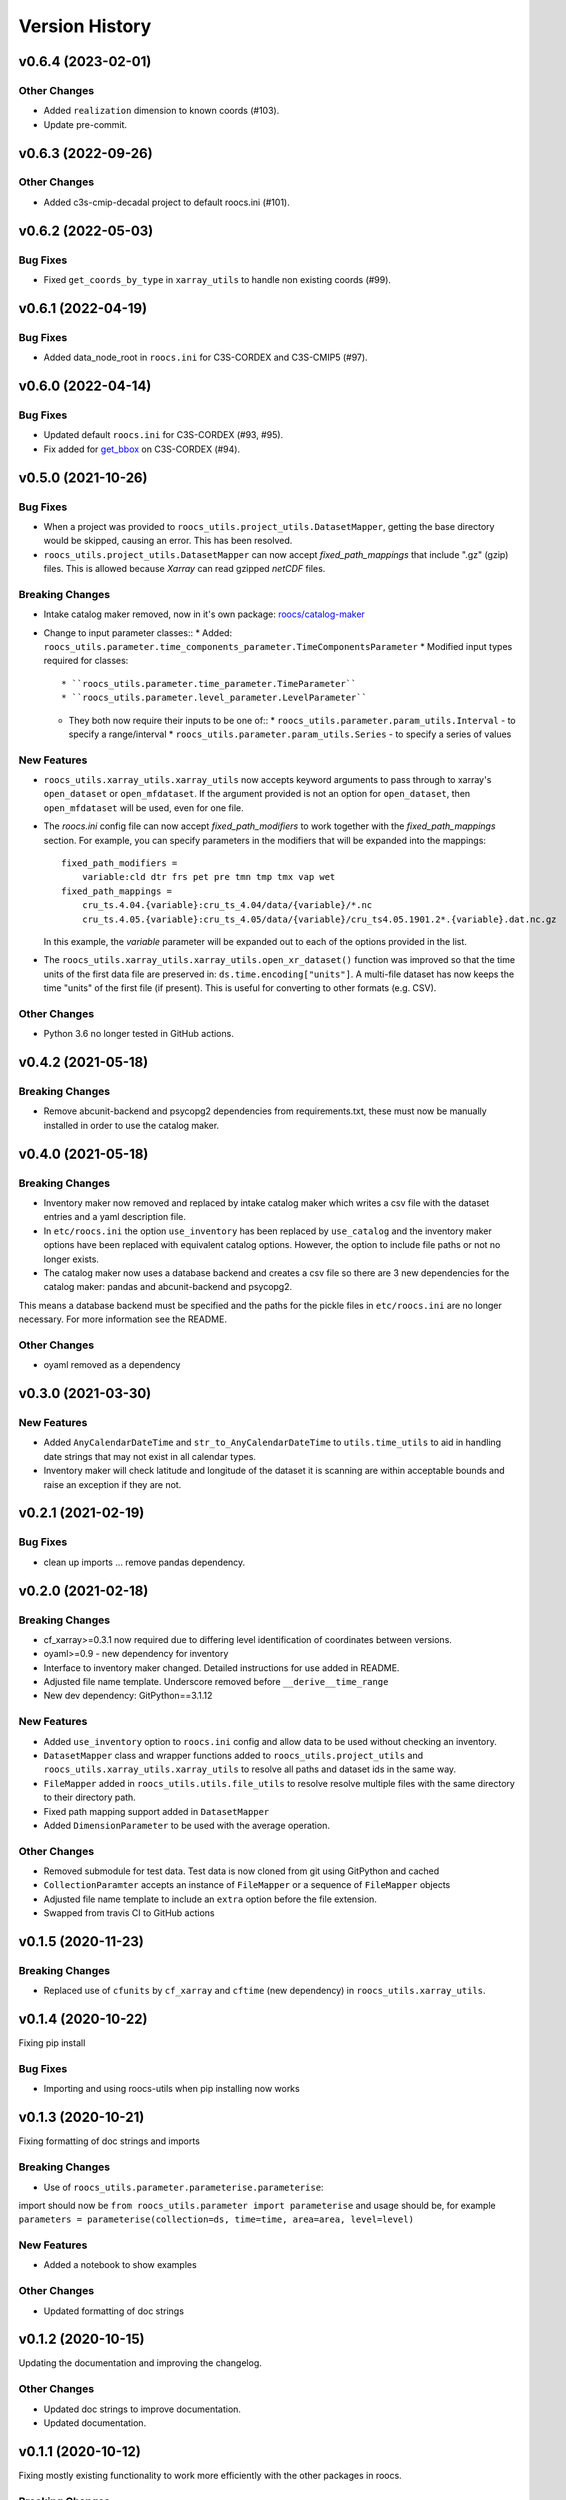 Version History
===============

v0.6.4 (2023-02-01)
-------------------

Other Changes
^^^^^^^^^^^^^
* Added ``realization`` dimension to known coords (#103).
* Update pre-commit.


v0.6.3 (2022-09-26)
-------------------

Other Changes
^^^^^^^^^^^^^
* Added c3s-cmip-decadal project to default roocs.ini (#101).


v0.6.2 (2022-05-03)
-------------------
Bug Fixes
^^^^^^^^^
* Fixed ``get_coords_by_type`` in ``xarray_utils`` to handle non existing coords (#99).


v0.6.1 (2022-04-19)
-------------------
Bug Fixes
^^^^^^^^^
* Added data_node_root in ``roocs.ini`` for C3S-CORDEX and C3S-CMIP5 (#97).

v0.6.0 (2022-04-14)
-------------------
Bug Fixes
^^^^^^^^^
* Updated default ``roocs.ini`` for C3S-CORDEX (#93, #95).
* Fix added for `get_bbox <https://github.com/roocs/catalog-maker/issues/11>`_ on C3S-CORDEX (#94).

v0.5.0 (2021-10-26)
-------------------
Bug Fixes
^^^^^^^^^
* When a project was provided to ``roocs_utils.project_utils.DatasetMapper``, getting the base directory would be skipped, causing an error. This has been resolved.
* ``roocs_utils.project_utils.DatasetMapper`` can now accept `fixed_path_mappings` that include ".gz" (gzip) files. This is allowed because `Xarray` can read gzipped `netCDF` files.

Breaking Changes
^^^^^^^^^^^^^^^^
* Intake catalog maker removed, now in it's own package: `roocs/catalog-maker <https://github.com/roocs/catalog-maker>`_
* Change to input parameter classes::
  * Added: ``roocs_utils.parameter.time_components_parameter.TimeComponentsParameter``
  * Modified input types required for classes::
    * ``roocs_utils.parameter.time_parameter.TimeParameter``
    * ``roocs_utils.parameter.level_parameter.LevelParameter``
  * They both now require their inputs to be one of::
    * ``roocs_utils.parameter.param_utils.Interval`` - to specify a range/interval
    * ``roocs_utils.parameter.param_utils.Series`` - to specify a series of values

New Features
^^^^^^^^^^^^
* ``roocs_utils.xarray_utils.xarray_utils`` now accepts keyword arguments to pass through to xarray's ``open_dataset`` or ``open_mfdataset``. If the argument provided is not an option for ``open_dataset``, then ``open_mfdataset`` will be used, even for one file.
* The `roocs.ini` config file can now accept `fixed_path_modifiers` to work together with the `fixed_path_mappings` section. For example, you can specify parameters in the modifiers that will be expanded into the mappings::

    fixed_path_modifiers =
        variable:cld dtr frs pet pre tmn tmp tmx vap wet
    fixed_path_mappings =
        cru_ts.4.04.{variable}:cru_ts_4.04/data/{variable}/*.nc
        cru_ts.4.05.{variable}:cru_ts_4.05/data/{variable}/cru_ts4.05.1901.2*.{variable}.dat.nc.gz

  In this example, the `variable` parameter will be expanded out to each of the options provided in the list.
* The ``roocs_utils.xarray_utils.xarray_utils.open_xr_dataset()`` function was improved so that the time units of the first data file are preserved in: ``ds.time.encoding["units"]``. A multi-file dataset has now keeps the time "units" of the first file (if present). This is useful for converting to other formats (e.g. CSV).

Other Changes
^^^^^^^^^^^^^
* Python 3.6 no longer tested in GitHub actions.


v0.4.2 (2021-05-18)
-------------------
Breaking Changes
^^^^^^^^^^^^^^^^
* Remove abcunit-backend and psycopg2 dependencies from requirements.txt, these must now be manually installed in order to use the catalog maker.

v0.4.0 (2021-05-18)
-------------------
Breaking Changes
^^^^^^^^^^^^^^^^
* Inventory maker now removed and replaced by intake catalog maker which writes a csv file with the dataset entries and a yaml description file.
* In ``etc/roocs.ini`` the option ``use_inventory`` has been replaced by ``use_catalog`` and the inventory maker options have been replaced with equivalent catalog options. However, the option to include file paths or not no longer exists.
* The catalog maker now uses a database backend and creates a csv file so there are 3 new dependencies for the catalog maker: pandas and abcunit-backend and psycopg2.
This means a database backend must be specified and the paths for the pickle files in ``etc/roocs.ini`` are no longer necessary. For more information see the README.

Other Changes
^^^^^^^^^^^^^
* oyaml removed as a dependency

v0.3.0 (2021-03-30)
-------------------
New Features
^^^^^^^^^^^^
* Added ``AnyCalendarDateTime`` and ``str_to_AnyCalendarDateTime`` to ``utils.time_utils`` to aid in handling date strings that may not exist in all calendar types.
* Inventory maker will check latitude and longitude of the dataset it is scanning are within acceptable bounds and raise an exception if they are not.


v0.2.1 (2021-02-19)
-------------------
Bug Fixes
^^^^^^^^^
* clean up imports ... remove pandas dependency.

v0.2.0 (2021-02-18)
-------------------

Breaking Changes
^^^^^^^^^^^^^^^^
* cf_xarray>=0.3.1 now required due to differing level identification of coordinates between versions.
* oyaml>=0.9 - new dependency for inventory
* Interface to inventory maker changed. Detailed instructions for use added in README.
* Adjusted file name template. Underscore removed before ``__derive__time_range``
* New dev dependency: GitPython==3.1.12

New Features
^^^^^^^^^^^^
* Added ``use_inventory`` option to ``roocs.ini`` config and allow data to be used without checking an inventory.
* ``DatasetMapper`` class and wrapper functions added to ``roocs_utils.project_utils`` and ``roocs_utils.xarray_utils.xarray_utils`` to resolve all paths and dataset ids in the same way.
* ``FileMapper`` added in ``roocs_utils.utils.file_utils`` to resolve resolve multiple files with the same directory to their directory path.
* Fixed path mapping support added in ``DatasetMapper``
* Added ``DimensionParameter`` to be used with the average operation.

Other Changes
^^^^^^^^^^^^^
* Removed submodule for test data. Test data is now cloned from git using GitPython and cached
* ``CollectionParamter`` accepts an instance of ``FileMapper`` or a sequence of ``FileMapper`` objects
* Adjusted file name template to include an ``extra`` option before the file extension.
* Swapped from travis CI to GitHub actions

v0.1.5 (2020-11-23)
-------------------

Breaking Changes
^^^^^^^^^^^^^^^^

* Replaced use of ``cfunits`` by ``cf_xarray`` and ``cftime`` (new dependency) in ``roocs_utils.xarray_utils``.


v0.1.4 (2020-10-22)
-------------------

Fixing pip install


Bug Fixes
^^^^^^^^^


* Importing and using roocs-utils when pip installing now works


v0.1.3 (2020-10-21)
-------------------

Fixing formatting of doc strings and imports


Breaking Changes
^^^^^^^^^^^^^^^^


* Use of ``roocs_utils.parameter.parameterise.parameterise``:
import should now be ``from roocs_utils.parameter import parameterise``
and usage should be, for example ``parameters = parameterise(collection=ds, time=time, area=area, level=level)``


New Features
^^^^^^^^^^^^


* Added a notebook to show examples



Other Changes
^^^^^^^^^^^^^


* Updated formatting of doc strings


v0.1.2 (2020-10-15)
-------------------

Updating the documentation and improving the changelog.



Other Changes
^^^^^^^^^^^^^


* Updated doc strings to improve documentation.
* Updated documentation.

v0.1.1 (2020-10-12)
-------------------

Fixing mostly existing functionality to work more efficiently with the other packages in roocs.



Breaking Changes
^^^^^^^^^^^^^^^^


* ``environment.yml`` has been updated to bring it in line with requirements.txt.
* ``level`` coordinates would previously have been identified as ``None``. They are now identified as ``level``.

New Features
^^^^^^^^^^^^


* ``parameterise`` function added in ``roocs_utils.parameter`` to use in all roocs packages.
* ``ROOCS_CONFIG`` environment variable can be used to override default config in ``etc/roocs.ini``.
  To use a local config file set ``ROOCS_CONFIG`` as the file path to this file. Several file paths can be provided
  separated by a ``:``
* Inventory functionality added - this can be used to create an inventory of datasets. See ``README`` for more info.
* ``project_utils`` added with the following functions to get the project name of a dataset and the base directory for
  that project.
* ``utils.common`` and ``utils.time_utils`` added.
* ``is_level`` implemented in ``xarray_utils`` to identify whether a coordinate is a level or not.

Bug Fixes
^^^^^^^^^


* ``xarray_utils.xarray_utils.get_main_variable`` updated to exclude common coordinates from the search for the
  main variable. This fixes a bug where coordinates such as ``lon_bounds`` would be returned as the main variable.

Other Changes
^^^^^^^^^^^^^


* ``README`` update to explain inventory functionality.
* ``Black`` and ``flake8`` formatting applied.
* Fixed import warning with ``collections.abc``.

v0.1.0 (2020-07-30)
-------------------


* First release.
